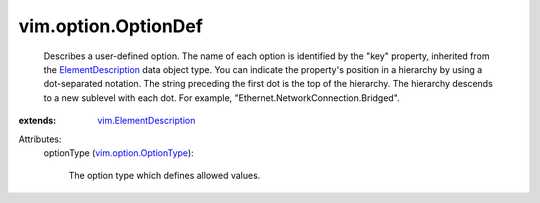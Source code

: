 .. _ElementDescription: ../../vim/ElementDescription.rst

.. _vim.option.OptionType: ../../vim/option/OptionType.rst

.. _vim.ElementDescription: ../../vim/ElementDescription.rst


vim.option.OptionDef
====================
  Describes a user-defined option. The name of each option is identified by the "key" property, inherited from the `ElementDescription`_ data object type. You can indicate the property's position in a hierarchy by using a dot-separated notation. The string preceding the first dot is the top of the hierarchy. The hierarchy descends to a new sublevel with each dot. For example, "Ethernet.NetworkConnection.Bridged".
:extends: vim.ElementDescription_

Attributes:
    optionType (`vim.option.OptionType`_):

       The option type which defines allowed values.
